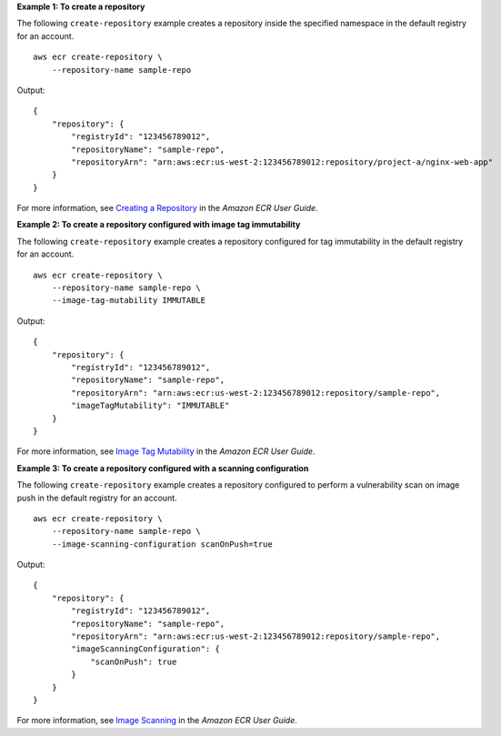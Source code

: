**Example 1: To create a repository**

The following ``create-repository`` example creates a repository inside the specified namespace in the default registry for an account. ::

    aws ecr create-repository \
        --repository-name sample-repo

Output::

    {
        "repository": {
            "registryId": "123456789012",
            "repositoryName": "sample-repo",
            "repositoryArn": "arn:aws:ecr:us-west-2:123456789012:repository/project-a/nginx-web-app"
        }
    }

For more information, see `Creating a Repository <https://docs.aws.amazon.com/AmazonECR/latest/userguide/repository-create.html>`__ in the *Amazon ECR User Guide*.

**Example 2: To create a repository configured with image tag immutability**

The following ``create-repository`` example creates a repository configured for tag immutability in the default registry for an account. ::

    aws ecr create-repository \
        --repository-name sample-repo \
        --image-tag-mutability IMMUTABLE

Output::

    {
        "repository": {
            "registryId": "123456789012",
            "repositoryName": "sample-repo",
            "repositoryArn": "arn:aws:ecr:us-west-2:123456789012:repository/sample-repo",
            "imageTagMutability": "IMMUTABLE"
        }
    }

For more information, see `Image Tag Mutability <https://docs.aws.amazon.com/AmazonECR/latest/userguide/image-tag-mutability.html>`__ in the *Amazon ECR User Guide*.

**Example 3: To create a repository configured with a scanning configuration**

The following ``create-repository`` example creates a repository configured to perform a vulnerability scan on image push in the default registry for an account. ::

    aws ecr create-repository \
        --repository-name sample-repo \
        --image-scanning-configuration scanOnPush=true

Output::

    {
        "repository": {
            "registryId": "123456789012",
            "repositoryName": "sample-repo",
            "repositoryArn": "arn:aws:ecr:us-west-2:123456789012:repository/sample-repo",
            "imageScanningConfiguration": {
                "scanOnPush": true
            }
        }
    }

For more information, see `Image Scanning <https://docs.aws.amazon.com/AmazonECR/latest/userguide/image-scanning.html>`__ in the *Amazon ECR User Guide*.
